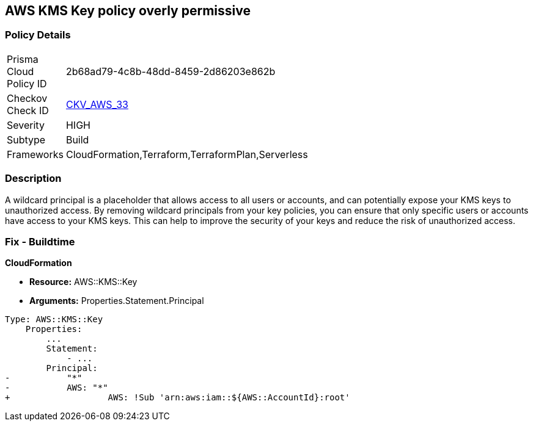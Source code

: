 == AWS KMS Key policy overly permissive


=== Policy Details 

[width=45%]
[cols="1,1"]
|=== 
|Prisma Cloud Policy ID 
| 2b68ad79-4c8b-48dd-8459-2d86203e862b

|Checkov Check ID 
| https://github.com/bridgecrewio/checkov/tree/master/checkov/terraform/checks/resource/aws/KMSKeyWildcardPrincipal.py[CKV_AWS_33]

|Severity
|HIGH

|Subtype
|Build
//, Run

|Frameworks
|CloudFormation,Terraform,TerraformPlan,Serverless

|=== 



=== Description 


A wildcard principal is a placeholder that allows access to all users or accounts, and can potentially expose your KMS keys to unauthorized access.
By removing wildcard principals from your key policies, you can ensure that only specific users or accounts have access to your KMS keys.
This can help to improve the security of your keys and reduce the risk of unauthorized access.

=== Fix - Buildtime


*CloudFormation* 


* *Resource:* AWS::KMS::Key
* *Arguments:* Properties.Statement.Principal


[source,yaml]
----
Type: AWS::KMS::Key
    Properties:
        ...
        Statement:
            - ...
        Principal:
-           "*"
-           AWS: "*"
+                   AWS: !Sub 'arn:aws:iam::${AWS::AccountId}:root'
----
